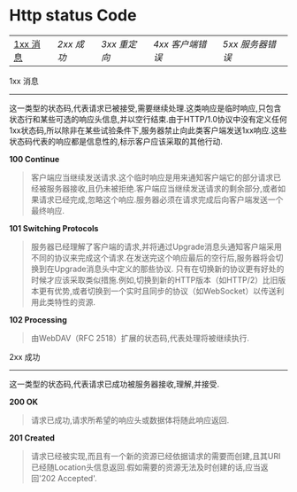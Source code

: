 * Http status Code

| [[1xx][1xx 消息]] | [[2xx][2xx 成功]] | [[3xx][3xx 重定向]] | [[4xx][4xx 客户端错误]] | [[5xx][5xx 服务器错误]] |

1xx 消息 <<1xx>>
-----
这一类型的状态码,代表请求已被接受,需要继续处理.这类响应是临时响应,只包含状态行和某些可选的响应头信息,并以空行结束.由于HTTP/1.0协议中没有定义任何1xx状态码,所以除非在某些试验条件下,服务器禁止向此类客户端发送1xx响应.这些状态码代表的响应都是信息性的,标示客户应该采取的其他行动.

*100 Continue*

#+BEGIN_QUOTE
客户端应当继续发送请求.这个临时响应是用来通知客户端它的部分请求已经被服务器接收,且仍未被拒绝.客户端应当继续发送请求的剩余部分,或者如果请求已经完成,忽略这个响应.服务器必须在请求完成后向客户端发送一个最终响应.
#+END_QUOTE

*101 Switching Protocols*

#+BEGIN_QUOTE
服务器已经理解了客户端的请求,并将通过Upgrade消息头通知客户端采用不同的协议来完成这个请求.在发送完这个响应最后的空行后,服务器将会切换到在Upgrade消息头中定义的那些协议.
只有在切换新的协议更有好处的时候才应该采取类似措施.例如,切换到新的HTTP版本（如HTTP/2）比旧版本更有优势,或者切换到一个实时且同步的协议（如WebSocket）以传送利用此类特性的资源.
#+END_QUOTE

*102 Processing*

#+BEGIN_QUOTE
由WebDAV（RFC 2518）扩展的状态码,代表处理将被继续执行.
#+END_QUOTE

2xx 成功
-----
这一类型的状态码,代表请求已成功被服务器接收,理解,并接受.

*200 OK*

#+BEGIN_QUOTE
请求已成功,请求所希望的响应头或数据体将随此响应返回.
#+END_QUOTE

*201 Created*

#+BEGIN_QUOTE
请求已经被实现,而且有一个新的资源已经依据请求的需要而创建,且其URI已经随Location头信息返回.假如需要的资源无法及时创建的话,应当返回'202 Accepted'.
#+END_QUOTE
